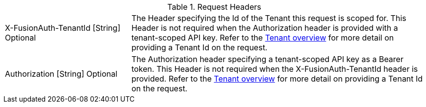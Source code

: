 [cols="3a,7a"]
[.api]
.Request Headers
|===
|[field]#X-FusionAuth-TenantId# [type]#[String]# [optional]#Optional#
|The Header specifying the Id of the Tenant this request is scoped for.  This Header is not required when the [field]#Authorization# header is provided with a tenant-scoped API key.  Refer to the link:../users/tenants[Tenant overview] for more detail on providing a Tenant Id on the request.

|[field]#Authorization# [type]#[String]# [optional]#Optional#
|The Authorization header specifying a tenant-scoped API key as a Bearer token.  This Header is not required when the [field]#X-FusionAuth-TenantId# header is provided.  Refer to the link:../users/tenants[Tenant overview] for more detail on providing a Tenant Id on the request.
|===

